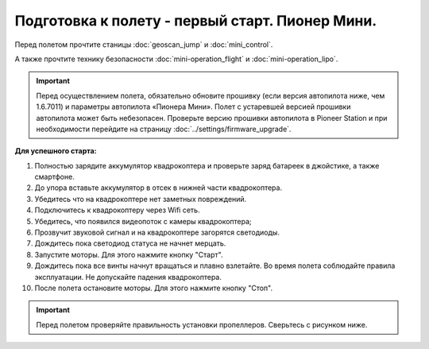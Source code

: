 Подготовка к полету - первый старт. Пионер Мини.
================================================

Перед полетом прочтите станицы :doc:`geoscan_jump` и  :doc:`mini_control`.

А также прочтите технику безопасности :doc:`mini-operation_flight` и :doc:`mini-operation_lipo`.

.. important:: Перед осуществлением полета, обязательно обновите прошивку (если версия автопилота ниже, чем 1.6.7011) и параметры автопилота «Пионера Мини». Полет с устаревшей версией прошивки автопилота может быть небезопасен.
               Проверьте версию прошивки автопилота в Pioneer Station и при необходимости перейдите на страницу
               :doc:`../settings/firmware_upgrade`.

**Для успешного старта:**

#. Полностью зарядите аккумулятор квадрокоптера и проверьте заряд батареек в джойстике, а также смартфоне.
#. До упора вставьте аккумулятор в отсек в нижней части квадрокоптера.
#. Убедитесь что на квадрокоптере нет заметных повреждений.
#. Подключитесь к квадрокоптеру через Wifi сеть.
#. Убедитесь, что появился видеопоток с камеры квадрокоптера;
#. Прозвучит звуковой сигнал и на квадрокоптере загорятся светодиоды.
#. Дождитесь пока светодиод статуса не начнет мерцать.
#. Запустите моторы. Для этого нажмите кнопку "Старт".
#. Дождитесь пока все винты начнут вращаться и плавно взлетайте. Во время полета соблюдайте правила эксплуатации. Не допускайте падения квадрокоптера.
#. После полета остановите моторы. Для этого нажмите кнопку "Стоп".

.. important:: Перед полетом проверяйте правильность установки пропеллеров. Сверьтесь с рисунком ниже.

    
.. image:: media/mini-props.png
   :align: center
   :scale: 120%


 	
 	

